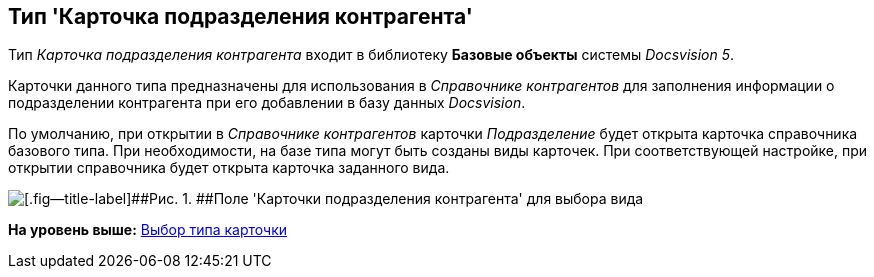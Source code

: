 [[ariaid-title1]]
== Тип 'Карточка подразделения контрагента'

Тип [.keyword .parmname]_Карточка подразделения контрагента_ входит в библиотеку [.keyword]*Базовые объекты* системы [.dfn .term]_Docsvision 5_.

Карточки данного типа предназначены для использования в [.dfn .term]_Справочнике контрагентов_ для заполнения информации о подразделении контрагента при его добавлении в базу данных [.dfn .term]_Docsvision_.

По умолчанию, при открытии в [.dfn .term]_Справочнике контрагентов_ карточки [.keyword .parmname]_Подразделение_ будет открыта карточка справочника базового типа. При необходимости, на базе типа могут быть созданы виды карточек. При соответствующей настройке, при открытии справочника будет открыта карточка заданного вида.

image::images/cSub_DepartmentPartner_select_subtype.png[[.fig--title-label]##Рис. 1. ##Поле 'Карточки подразделения контрагента' для выбора вида]

*На уровень выше:* xref:../pages/cSub_Work_SelectCardType.adoc[Выбор типа карточки]
